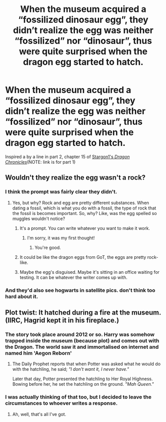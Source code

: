 #+TITLE: When the museum acquired a “fossilized dinosaur egg”, they didn’t realize the egg was neither “fossilized” nor “dinosaur”, thus were quite surprised when the dragon egg started to hatch.

* When the museum acquired a “fossilized dinosaur egg”, they didn’t realize the egg was neither “fossilized” nor “dinosaur”, thus were quite surprised when the dragon egg started to hatch.
:PROPERTIES:
:Author: Vercalos
:Score: 61
:DateUnix: 1611336921.0
:DateShort: 2021-Jan-22
:FlairText: Prompt
:END:
Inspired a by a line in part 2, chapter 15 of [[https://www.fanfiction.net/s/11610805/1/Dragon-Chronicles-1-Muggle-Raised-Champion][Stargon1's /Dragon Chronicles/]](NOTE: link is for part 1)


** Wouldn't they realize the egg wasn't a rock?
:PROPERTIES:
:Author: Ok_Equivalent1337
:Score: 9
:DateUnix: 1611345193.0
:DateShort: 2021-Jan-22
:END:

*** I think the prompt was fairly clear they didn't.
:PROPERTIES:
:Author: Vercalos
:Score: 9
:DateUnix: 1611346201.0
:DateShort: 2021-Jan-22
:END:

**** Yes, but why? Rock and egg are pretty different substances. When dating a fossil, which is what you do with a fossil, the type of rock that the fossil is becomes important. So, why? Like, was the egg spelled so muggles wouldn't notice?
:PROPERTIES:
:Author: Ok_Equivalent1337
:Score: 8
:DateUnix: 1611346521.0
:DateShort: 2021-Jan-22
:END:

***** It's a prompt. You can write whatever you want to make it work.
:PROPERTIES:
:Author: VivianDupuis
:Score: 9
:DateUnix: 1611346830.0
:DateShort: 2021-Jan-22
:END:

****** I'm sorry, it was my first thought!
:PROPERTIES:
:Author: Ok_Equivalent1337
:Score: 3
:DateUnix: 1611347843.0
:DateShort: 2021-Jan-23
:END:

******* You're good.
:PROPERTIES:
:Author: VivianDupuis
:Score: 2
:DateUnix: 1611349451.0
:DateShort: 2021-Jan-23
:END:


***** It could be like the dragon eggs from GoT, the eggs are pretty rock-like.
:PROPERTIES:
:Author: DIYwithMassamo
:Score: 5
:DateUnix: 1611347029.0
:DateShort: 2021-Jan-22
:END:


***** Maybe the egg's disguised. Maybe it's sitting in an office waiting for testing. It can be whatever the writer comes up with.
:PROPERTIES:
:Author: Vercalos
:Score: 3
:DateUnix: 1611346968.0
:DateShort: 2021-Jan-22
:END:


*** And they'd also see hogwarts in satellite pics. don't think too hard about it.
:PROPERTIES:
:Author: RisingEarth
:Score: 2
:DateUnix: 1611388147.0
:DateShort: 2021-Jan-23
:END:


** Plot twist: It hatched during a fire at the museum. (IIRC, Hagrid kept it in his fireplace.)
:PROPERTIES:
:Author: turbinicarpus
:Score: 7
:DateUnix: 1611353449.0
:DateShort: 2021-Jan-23
:END:

*** The story took place around 2012 or so. Harry was somehow trapped inside the museum (because plot) and comes out with the Dragon. The world saw it and immortalised on internet and named him 'Aegon Reborn'
:PROPERTIES:
:Author: SnooDogs7718
:Score: 3
:DateUnix: 1611363585.0
:DateShort: 2021-Jan-23
:END:

**** The Daily Prophet reports that when Potter was asked what he would do with the hatchling, he said; /"I don't want it, I never have."/

Later that day, Potter presented the hatchling to Her Royal Highness. Bowing before her, he set the hatchling on the ground. /"Mah Queen."/
:PROPERTIES:
:Author: MaryJane87
:Score: 6
:DateUnix: 1611389706.0
:DateShort: 2021-Jan-23
:END:


*** I was actually thinking of that too, but I decided to leave the circumstances to whoever writes a response.
:PROPERTIES:
:Author: Vercalos
:Score: 1
:DateUnix: 1611354684.0
:DateShort: 2021-Jan-23
:END:

**** Ah, well, that's all I've got.
:PROPERTIES:
:Author: turbinicarpus
:Score: 1
:DateUnix: 1611355200.0
:DateShort: 2021-Jan-23
:END:

